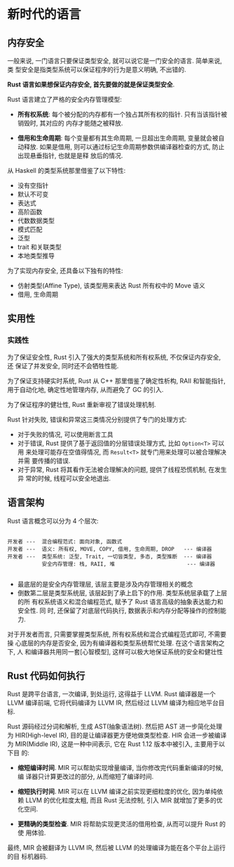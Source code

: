* 新时代的语言  
** 内存安全
   一般来说, 一门语言只要保证类型安全, 就可以说它是一门安全的语言. 简单来说, 类
   型安全是指类型系统可以保证程序的行为是意义明确, 不出错的.

   *Rust 语言如果想保证内存安全, 首先要做的就是保证类型安全*.

   Rust 语言建立了严格的安全内存管理模型:
   - *所有权系统*:
     每个被分配的内存都有一个独占其所有权的指针. 只有当该指针被销毁时, 其对应的
     内存才能随之被释放.

   - *借用和生命周期*:
     每个变量都有其生命周期, 一旦超出生命周期, 变量就会被自动释放. 如果是借用,
     则可以通过标记生命周期参数供编译器检查的方式, 防止出现悬垂指针, 也就是是释
     放后的情况.

   从 Haskell 的类型系统那里借鉴了以下特性:
   - 没有空指针
   - 默认不可变
   - 表达式
   - 高阶函数
   - 代数数据类型
   - 模式匹配
   - 泛型
   - trait 和关联类型
   - 本地类型推导

   为了实现内存安全, 还具备以下独有的特性:
   - 仿射类型(Affine Type), 该类型用来表达 Rust 所有权中的 Move 语义
   - 借用, 生命周期

** 实用性
*** 实践性
    为了保证安全性, Rust 引入了强大的类型系统和所有权系统, 不仅保证内存安全, 还
    保证了并发安全, 同时还不会牺牲性能.

    为了保证支持硬实时系统, Rust 从 C++ 那里借鉴了确定性析构, RAII 和智能指针,
    用于自动化地, 确定性地管理内存, 从而避免了 GC 的引入.

    为了保证程序的健壮性, Rust 重新审视了错误处理机制.

    Rust 针对失败, 错误和异常这三类情况分别提供了专门的处理方式:
    - 对于失败的情况, 可以使用断言工具
    - 对于错误, Rust 提供了基于返回值的分层错误处理方式, 比如 ~Option<T>~ 可以用
      来处理可能存在空值得情况, 而 ~Result<T>~ 就专门用来处理可以被合理解决并需
      要传播的错误.
    - 对于异常, Rust 将其看作无法被合理解决的问题, 提供了线程恐慌机制, 在发生异
      常的时候, 线程可以安全地退出.

** 语言架构
   Rust 语言概念可以分为 4 个层次:
   #+begin_src text

     开发者 ---  混合编程范式: 面向对象, 函数式
     开发者 ---  语义: 所有权, MOVE, COPY, 借用, 生命周期, DROP   --- 编译器
     开发者 ---  类型系统: 泛型, Trait, 一切皆类型, 多态, 类型推断  --- 编译器
                安全内存管理: 栈, RAII, 堆                       --- 编译器

   #+end_src
   - 最底层的是安全内存管理层, 该层主要是涉及内存管理相关的概念
   - 倒数第二层是类型系统层, 该层起到了承上启下的作用. 类型系统层承载了上层的所
     有权系统语义和混合编程范式, 赋予了 Rust 语言高级的抽象表达能力和安全性. 同
     时, 还保留了对底层代码执行, 数据表示和内存分配等操作的控制能力.

   对于开发者而言, 只需要掌握类型系统, 所有权系统和混合式编程范式即可, 不需要操
   心底层的内存是否安全, 因为有编译器和类型系统帮忙处理. 在这个语言架构之下, 人
   和编译器共用同一套[心智模型], 这样可以极大地保证系统的安全和健壮性

** Rust 代码如何执行
   Rust 是跨平台语言, 一次编译, 到处运行, 这得益于 LLVM. Rust 编译器是一个 LLVM
   编译前端, 它将代码编译为 LLVM IR, 然后经过 LLVM 编译为相应地平台目标.

   Rust 源码经过分词和解析, 生成 AST(抽象语法树). 然后把 AST 进一步简化处理为
   HIR(High-level IR), 目的是让编译器更方便地做类型检查. HIR 会进一步被编译为
   MIR(Middle IR), 这是一种中间表示, 它在 Rust 1.12 版本中被引入, 主要用于以下目
   的:

   - *缩短编译时间*. MIR 可以帮助实现增量编译, 当你修改完代码重新编译的时候, 编
     译器只计算更改过的部分, 从而缩短了编译时间.

   - *缩短执行时间*. MIR 可以在 LLVM 编译之前实现更细粒度的优化, 因为单纯依赖
     LLVM 的优化粒度太粗, 而且 Rust 无法控制, 引入 MIR 就增加了更多的优化空间.

   - *更精确的类型检查*. MIR 将帮助实现更灵活的借用检查, 从而可以提升 Rust 的使
     用体验.

   最终, MIR 会被翻译为 LLVM IR, 然后被 LLVM 的处理编译为能在各个平台上运行的目
   标机器码.
